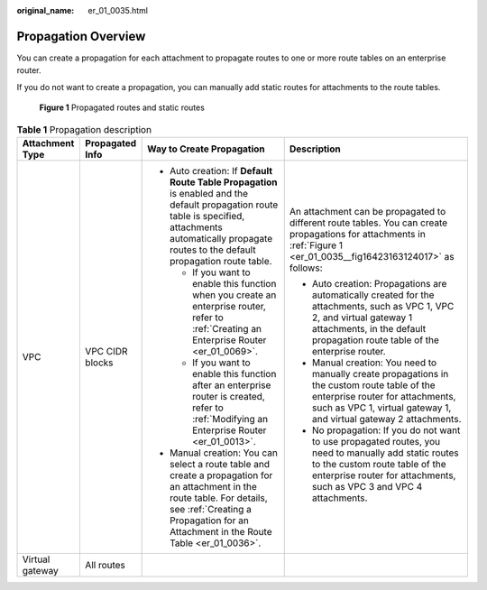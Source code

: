 :original_name: er_01_0035.html

.. _er_01_0035:

Propagation Overview
====================

You can create a propagation for each attachment to propagate routes to one or more route tables on an enterprise router.

If you do not want to create a propagation, you can manually add static routes for attachments to the route tables.

.. _er_01_0035__fig16423163124017:

.. figure:: /_static/images/en-us_image_0000001347809009.png
   :alt: **Figure 1** Propagated routes and static routes

   **Figure 1** Propagated routes and static routes

.. table:: **Table 1** Propagation description

   +-----------------+-----------------+-------------------------------------------------------------------------------------------------------------------------------------------------------------------------------------------------------------------+-----------------------------------------------------------------------------------------------------------------------------------------------------------------------------------------------------------------+
   | Attachment Type | Propagated Info | Way to Create Propagation                                                                                                                                                                                         | Description                                                                                                                                                                                                     |
   +=================+=================+===================================================================================================================================================================================================================+=================================================================================================================================================================================================================+
   | VPC             | VPC CIDR blocks | -  Auto creation: If **Default Route Table Propagation** is enabled and the default propagation route table is specified, attachments automatically propagate routes to the default propagation route table.      | An attachment can be propagated to different route tables. You can create propagations for attachments in :ref:`Figure 1 <er_01_0035__fig16423163124017>` as follows:                                           |
   |                 |                 |                                                                                                                                                                                                                   |                                                                                                                                                                                                                 |
   |                 |                 |    -  If you want to enable this function when you create an enterprise router, refer to :ref:`Creating an Enterprise Router <er_01_0069>`.                                                                       | -  Auto creation: Propagations are automatically created for the attachments, such as VPC 1, VPC 2, and virtual gateway 1 attachments, in the default propagation route table of the enterprise router.         |
   |                 |                 |    -  If you want to enable this function after an enterprise router is created, refer to :ref:`Modifying an Enterprise Router <er_01_0013>`.                                                                     | -  Manual creation: You need to manually create propagations in the custom route table of the enterprise router for attachments, such as VPC 1, virtual gateway 1, and virtual gateway 2 attachments.           |
   |                 |                 |                                                                                                                                                                                                                   | -  No propagation: If you do not want to use propagated routes, you need to manually add static routes to the custom route table of the enterprise router for attachments, such as VPC 3 and VPC 4 attachments. |
   |                 |                 | -  Manual creation: You can select a route table and create a propagation for an attachment in the route table. For details, see :ref:`Creating a Propagation for an Attachment in the Route Table <er_01_0036>`. |                                                                                                                                                                                                                 |
   +-----------------+-----------------+-------------------------------------------------------------------------------------------------------------------------------------------------------------------------------------------------------------------+-----------------------------------------------------------------------------------------------------------------------------------------------------------------------------------------------------------------+
   | Virtual gateway | All routes      |                                                                                                                                                                                                                   |                                                                                                                                                                                                                 |
   +-----------------+-----------------+-------------------------------------------------------------------------------------------------------------------------------------------------------------------------------------------------------------------+-----------------------------------------------------------------------------------------------------------------------------------------------------------------------------------------------------------------+
